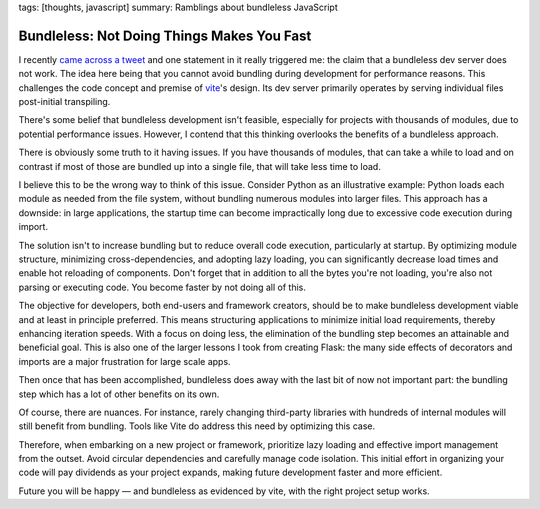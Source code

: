 tags: [thoughts, javascript]
summary: Ramblings about bundleless JavaScript

Bundleless: Not Doing Things Makes You Fast
===========================================

I recently `came across a tweet
<https://twitter.com/rauchg/status/1729596031434698774>`__ and one
statement in it really triggered me: the claim that a bundleless dev
server does not work.  The idea here being that you cannot avoid bundling
during development for performance reasons.  This challenges the code 
concept and premise of `vite <https://vitejs.dev/>`__'s design.  Its
dev server primarily operates by serving individual files post-initial
transpiling.

There's some belief that bundleless development isn't feasible, especially
for projects with thousands of modules, due to potential performance
issues.  However, I contend that this thinking overlooks the benefits of
a bundleless approach.

There is obviously some truth to it having issues.  If you have thousands
of modules, that can take a while to load and on contrast if most of those
are bundled up into a single file, that will take less time to load.

I believe this to be the wrong way to think of this issue.  Consider
Python as an illustrative example: Python loads each module as needed from
the file system, without bundling numerous modules into larger files. This
approach has a downside: in large applications, the startup time can
become impractically long due to excessive code execution during import.

The solution isn't to increase bundling but to reduce overall code
execution, particularly at startup.  By optimizing module structure,
minimizing cross-dependencies, and adopting lazy loading, you can
significantly decrease load times and enable hot reloading of components.
Don't forget that in addition to all the bytes you're not loading, you're
also not parsing or executing code.  You become faster by not doing all of
this.

The objective for developers, both end-users and framework creators,
should be to make bundleless development viable and at least in principle
preferred.  This means structuring applications to minimize initial load
requirements, thereby enhancing iteration speeds.  With a focus on doing
less, the elimination of the bundling step becomes an attainable and
beneficial goal.  This is also one of the larger lessons I took from
creating Flask: the many side effects of decorators and imports are a major
frustration for large scale apps.

Then once that has been accomplished, bundleless does away with the last
bit of now not important part: the bundling step which has a lot of other
benefits on its own.

Of course, there are nuances. For instance, rarely changing third-party
libraries with hundreds of internal modules will still benefit from bundling.
Tools like Vite do address this need by optimizing this case.

Therefore, when embarking on a new project or framework, prioritize lazy
loading and effective import management from the outset.  Avoid circular
dependencies and carefully manage code isolation.  This initial effort in
organizing your code will pay dividends as your project expands, making
future development faster and more efficient.

Future you will be happy — and bundleless as evidenced by vite, with the
right project setup works.
